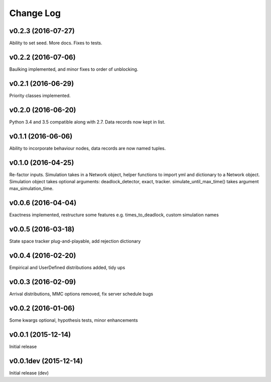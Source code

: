 .. _changes:

Change Log
==========

v0.2.3 (2016-07-27)
-------------------
Ability to set seed. More docs. Fixes to tests.

v0.2.2 (2016-07-06)
-------------------
Baulking implemented, and minor fixes to order of unblocking.

v0.2.1 (2016-06-29)
-------------------
Priority classes implemented.

v0.2.0 (2016-06-20)
-------------------
Python 3.4 and 3.5 compatible along with 2.7. Data records now kept in list.

v0.1.1 (2016-06-06)
-------------------
Ability to incorporate behaviour nodes, data records are now named tuples.

v0.1.0 (2016-04-25)
-------------------
Re-factor inputs. Simulation takes in a Network object, helper functions to import yml and dictionary to a Network object. Simulation object takes optional
arguments: deadlock_detector, exact, tracker. simulate_until_max_time() takes argument max_simulation_time.

v0.0.6 (2016-04-04)
-------------------
Exactness implemented, restructure some features e.g. times_to_deadlock, custom simulation names

v0.0.5 (2016-03-18)
-------------------
State space tracker plug-and-playable, add rejection dictionary

v0.0.4 (2016-02-20)
-------------------
Empirical and UserDefined distributions added, tidy ups

v0.0.3 (2016-02-09)
-------------------
Arrival distributions, MMC options removed, fix server schedule bugs

v0.0.2 (2016-01-06)
-------------------
Some kwargs optional, hypothesis tests, minor enhancements

v0.0.1 (2015-12-14)
-------------------
Initial release

v0.0.1dev (2015-12-14)
----------------------
Initial release (dev)
